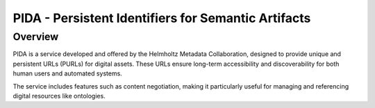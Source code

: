 PIDA - Persistent Identifiers for Semantic Artifacts
====================================================

Overview
--------

PIDA is a service developed and offered by the Helmholtz Metadata Collaboration, designed to provide unique and persistent URLs (PURLs) for digital assets. These URLs ensure long-term accessibility and discoverability for both human users and automated systems.

The service includes features such as content negotiation, making it particularly useful for managing and referencing digital resources like ontologies.
